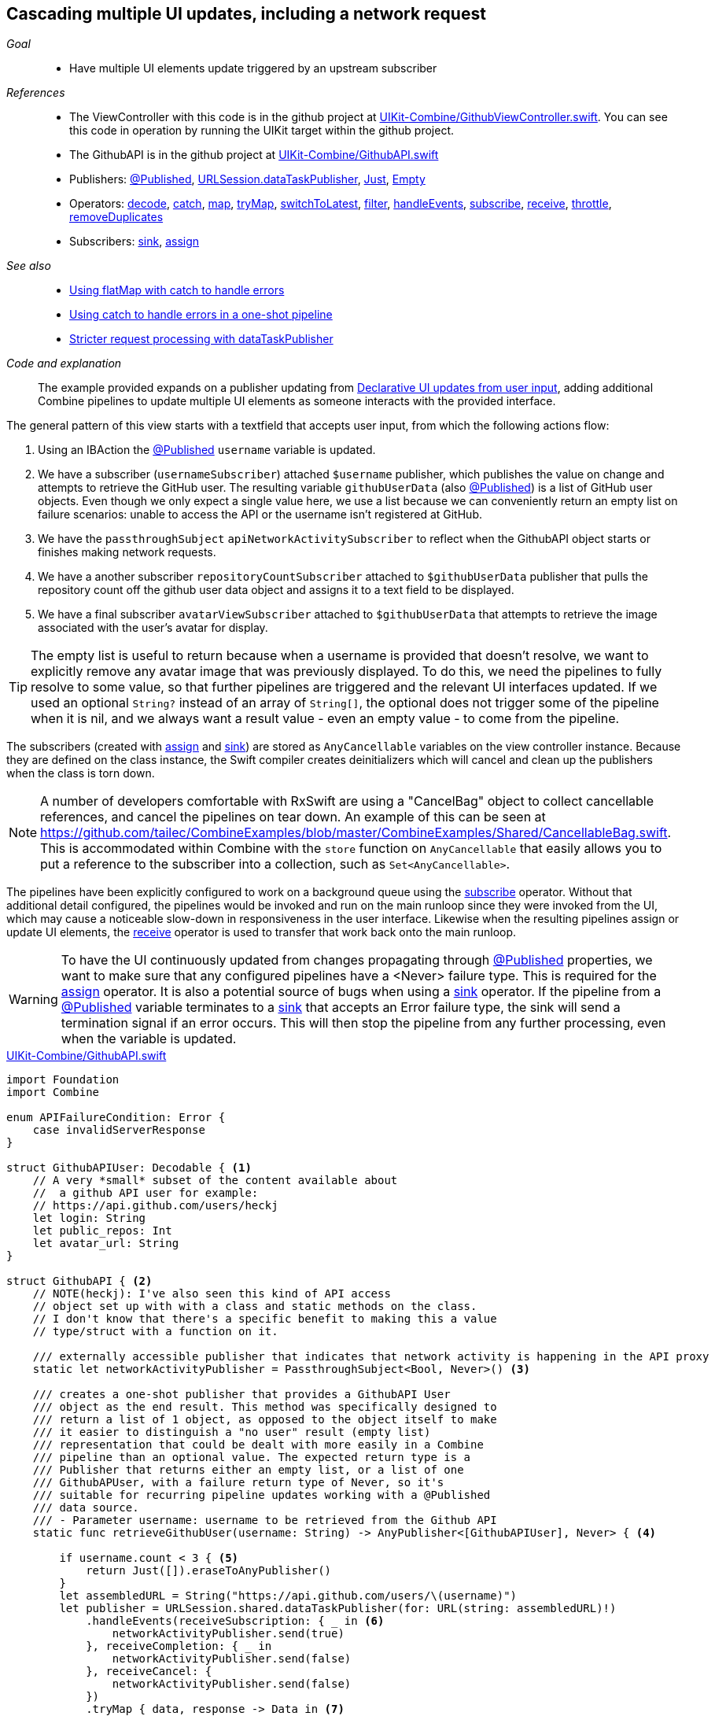 [#patterns-cascading-update-interface]
== Cascading multiple UI updates, including a network request

__Goal__::

* Have multiple UI elements update triggered by an upstream subscriber

__References__::

* The ViewController with this code is in the github project at https://github.com/heckj/swiftui-notes/blob/master/UIKit-Combine/GithubViewController.swift[UIKit-Combine/GithubViewController.swift].
You can see this code in operation by running the UIKit target within the github project.
* The GithubAPI is in the github project at https://github.com/heckj/swiftui-notes/blob/master/UIKit-Combine/GithubAPI.swift[UIKit-Combine/GithubAPI.swift]

* Publishers:
<<reference#reference-published,@Published>>,
<<reference#reference-datataskpublisher,URLSession.dataTaskPublisher>>,
<<reference#reference-just,Just>>,
<<reference#reference-empty,Empty>>
* Operators:
<<reference#reference-decode,decode>>,
<<reference#reference-catch,catch>>,
<<reference#reference-map,map>>,
<<reference#reference-trymap,tryMap>>,
<<reference#reference-switchtolatest,switchToLatest>>,
<<reference#reference-filter,filter>>,
<<reference#reference-handleevents,handleEvents>>,
<<reference#reference-subscribe,subscribe>>,
<<reference#reference-receive,receive>>,
<<reference#reference-throttle,throttle>>,
<<reference#reference-removeduplicates,removeDuplicates>>
* Subscribers:
<<reference#reference-sink,sink>>,
<<reference#reference-assign,assign>>

__See also__::

* <<patterns#patterns-continual-error-handling,Using flatMap with catch to handle errors>>
* <<patterns#patterns-oneshot-error-handling,Using catch to handle errors in a one-shot pipeline>>
* <<patterns#patterns-datataskpublisher-trymap,Stricter request processing with dataTaskPublisher>>

__Code and explanation__::

The example provided expands on a publisher updating from <<patterns#patterns-update-interface-userinput,Declarative UI updates from user input>>, adding additional Combine pipelines to update multiple UI elements as someone interacts with the provided interface.

The general pattern of this view starts with a textfield that accepts user input, from which the following actions flow:

1. Using an IBAction the <<reference#reference-published,@Published>> `username` variable is updated.
2. We have a subscriber (`usernameSubscriber`) attached `$username` publisher, which publishes the value on change and attempts to retrieve the GitHub user.
The resulting variable `githubUserData` (also <<reference#reference-published,@Published>>) is a list of GitHub user objects.
Even though we only expect a single value here, we use a list because we can conveniently return an empty list on failure scenarios: unable to access the API or the username isn't registered at GitHub.
3. We have the `passthroughSubject` `apiNetworkActivitySubscriber` to reflect when the GithubAPI object starts or finishes making network requests.
4. We have a another subscriber `repositoryCountSubscriber` attached to `$githubUserData` publisher that pulls the repository count off the github user data object and assigns it to a text field to be displayed.
5. We have a final subscriber `avatarViewSubscriber` attached to `$githubUserData` that attempts to retrieve the image associated with the user's avatar for display.

[TIP]
====
The empty list is useful to return because when a username is provided that doesn't resolve, we want to explicitly remove any avatar image that was previously displayed.
To do this, we need the pipelines to fully resolve to some value, so that further pipelines are triggered and the relevant UI interfaces updated.
If we used an optional `String?` instead of an array of `String[]`, the optional does not trigger some of the pipeline when it is nil, and we always want a result value - even an empty value - to come from the pipeline.
====

The subscribers (created with <<reference#reference-assign,assign>> and <<reference#reference-sink,sink>>) are stored as `AnyCancellable` variables on the view controller instance.
Because they are defined on the class instance, the Swift compiler creates deinitializers which will cancel and clean up the publishers when the class is torn down.

[NOTE]
====
A number of developers comfortable with RxSwift are using a "CancelBag" object to collect cancellable references, and cancel the pipelines on tear down.
An example of this can be seen at https://github.com/tailec/CombineExamples/blob/master/CombineExamples/Shared/CancellableBag.swift.
This is accommodated within Combine with the `store` function on `AnyCancellable` that easily allows you to put a reference to the subscriber into a collection, such as `Set<AnyCancellable>`.
====

The pipelines have been explicitly configured to work on a background queue using the <<reference#reference-subscribe,subscribe>> operator.
Without that additional detail configured, the pipelines would be invoked and run on the main runloop since they were invoked from the UI, which may cause a noticeable slow-down in responsiveness in the user interface.
Likewise when the resulting pipelines assign or update UI elements, the <<reference#reference-receive,receive>> operator is used to transfer that work back onto the main runloop.

[WARNING]
====
To have the UI continuously updated from changes propagating through <<reference#reference-published,@Published>> properties, we want to make sure that any configured pipelines have a <Never> failure type.
This is required for the <<reference#reference-assign,assign>> operator.
It is also a potential source of bugs when using a <<reference#reference-sink,sink>> operator.
If the pipeline from a <<reference#reference-published,@Published>> variable terminates to a <<reference#reference-sink,sink>> that accepts an Error failure type, the sink will send a termination signal if an error occurs.
This will then stop the pipeline from any further processing, even when the variable is updated.
====

.https://github.com/heckj/swiftui-notes/blob/master/UIKit-Combine/GithubAPI.swift[UIKit-Combine/GithubAPI.swift]
[source, swift]
----
import Foundation
import Combine

enum APIFailureCondition: Error {
    case invalidServerResponse
}

struct GithubAPIUser: Decodable { <1>
    // A very *small* subset of the content available about
    //  a github API user for example:
    // https://api.github.com/users/heckj
    let login: String
    let public_repos: Int
    let avatar_url: String
}

struct GithubAPI { <2>
    // NOTE(heckj): I've also seen this kind of API access
    // object set up with with a class and static methods on the class.
    // I don't know that there's a specific benefit to making this a value
    // type/struct with a function on it.

    /// externally accessible publisher that indicates that network activity is happening in the API proxy
    static let networkActivityPublisher = PassthroughSubject<Bool, Never>() <3>

    /// creates a one-shot publisher that provides a GithubAPI User
    /// object as the end result. This method was specifically designed to
    /// return a list of 1 object, as opposed to the object itself to make
    /// it easier to distinguish a "no user" result (empty list)
    /// representation that could be dealt with more easily in a Combine
    /// pipeline than an optional value. The expected return type is a
    /// Publisher that returns either an empty list, or a list of one
    /// GithubAPUser, with a failure return type of Never, so it's
    /// suitable for recurring pipeline updates working with a @Published
    /// data source.
    /// - Parameter username: username to be retrieved from the Github API
    static func retrieveGithubUser(username: String) -> AnyPublisher<[GithubAPIUser], Never> { <4>

        if username.count < 3 { <5>
            return Just([]).eraseToAnyPublisher()
        }
        let assembledURL = String("https://api.github.com/users/\(username)")
        let publisher = URLSession.shared.dataTaskPublisher(for: URL(string: assembledURL)!)
            .handleEvents(receiveSubscription: { _ in <6>
                networkActivityPublisher.send(true)
            }, receiveCompletion: { _ in
                networkActivityPublisher.send(false)
            }, receiveCancel: {
                networkActivityPublisher.send(false)
            })
            .tryMap { data, response -> Data in <7>
                guard let httpResponse = response as? HTTPURLResponse,
                    httpResponse.statusCode == 200 else {
                        throw APIFailureCondition.invalidServerResponse
                }
                return data
            }
            .decode(type: GithubAPIUser.self, decoder: JSONDecoder()) <8>
            .map {
                [$0] <9>
            }
            .catch { err in <10>
                // When I originally wrote this method, I was returning
                // a GithubAPIUser? optional.
                // I ended up converting this to return an empty
                // list as the "error output replacement" so that I could
                // represent that the current value requested didn't *have* a
                // correct github API response.
                return Just([])
            }
            .eraseToAnyPublisher() <11>
            return publisher
    }
}
----

<1> The decodable struct created here is a subset of what's returned from the GitHub API.
Any pieces not defined in the struct are simply ignored when processed by the <<reference#reference-decode,decode>> operator.
<2> The code to interact with the GitHub API was broken out into its own object, which I would normally have in a separate file.
The functions on the API struct return publishers, and are then mixed and merged with other pipelines in the ViewController.
<3> This struct also exposes a publisher using <<reference#reference-passthroughsubject,passthroughSubject>> to reflect Boolean values when it is actively making network requests.
<4> I first created the pipelines to return an optional GithubAPIUser instance, but found that there wasn't a convenient way to propagate "nil" or empty objects on failure conditions.
The code was then recreated to return a list, even though only a single instance was ever expected, to conveniently represent an "empty" object.
This was important for the use case of wanting to erase existing values in following pipelines reacting to the GithubAPIUser object "disappearing" - removing the repository count and avatar images in this case.
<5> The logic here is simply to prevent extraneous network requests, returning an empty result if the username being requested has less than 3 characters.
<6> the <<reference#reference-handleevents,handleEvents>> operator is how we are triggering updates for the network activity publisher.
We define closures that trigger on subscription and finalization (both completion and cancel) that invoke `send()` on the <<reference#reference-passthroughsubject,passthroughSubject>>.
This is an example of how we can provide metadata about a pipeline's operation as a separate publisher.
<7> <<reference#reference-trymap,tryMap>> adds additional checking on the API response from github to convert correct responses from the API that aren't valid User instances into a pipeline failure condition.
<8> <<reference#reference-decode,decode>> takes the Data from the response and decodes it into a single instance of `GithubAPIUser`
<9> <<reference#reference-map,map>> is used to take the single instance and convert it into a list of 1 item, changing the type to a list of `GithubAPIUser`: `[GithubAPIUser]`.
<10> <<reference#reference-catch,catch>> operator captures the error conditions within this pipeline, and returns an empty list on failure while also converting the failure type to `Never`.
<11> <<reference#reference-erasetoanypublisher,eraseToAnyPublisher>> collapses the complex types of the chained operators and exposes the whole pipeline as an instance of `AnyPublisher`.

.https://github.com/heckj/swiftui-notes/blob/master/UIKit-Combine/GithubViewController.swift[UIKit-Combine/GithubViewController.swift]
[source, swift]
----

import UIKit
import Combine

class ViewController: UIViewController {

    @IBOutlet weak var github_id_entry: UITextField!
    @IBOutlet weak var activityIndicator: UIActivityIndicatorView!
    @IBOutlet weak var repositoryCountLabel: UILabel!
    @IBOutlet weak var githubAvatarImageView: UIImageView!

    var repositoryCountSubscriber: AnyCancellable?
    var avatarViewSubscriber: AnyCancellable?
    var usernameSubscriber: AnyCancellable?
    var headingSubscriber: AnyCancellable?
    var apiNetworkActivitySubscriber: AnyCancellable?

    // username from the github_id_entry field, updated via IBAction
    @Published var username: String = ""

    // github user retrieved from the API publisher. As it's updated, it
    // is "wired" to update UI elements
    @Published private var githubUserData: [GithubAPIUser] = []

    // publisher reference for this is $username, of type <String, Never>
    var myBackgroundQueue: DispatchQueue = DispatchQueue(label: "viewControllerBackgroundQueue")
    let coreLocationProxy = LocationHeadingProxy()

    // MARK - Actions

    @IBAction func githubIdChanged(_ sender: UITextField) {
        username = sender.text ?? ""
        print("Set username to ", username)
    }

    // MARK - lifecycle methods

    override func viewDidLoad() {
        super.viewDidLoad()
        // Do any additional setup after loading the view.

        let apiActivitySub = GithubAPI.networkActivityPublisher <1>
        .receive(on: RunLoop.main)
            .sink { doingSomethingNow in
                if (doingSomethingNow) {
                    self.activityIndicator.startAnimating()
                } else {
                    self.activityIndicator.stopAnimating()
                }
        }
        apiNetworkActivitySubscriber = AnyCancellable(apiActivitySub)

        usernameSubscriber = $username <2>
            .throttle(for: 0.5, scheduler: myBackgroundQueue, latest: true)
            // ^^ scheduler myBackGroundQueue publishes resulting elements
            // into that queue, resulting on this processing moving off the
            // main runloop.
            .removeDuplicates()
            .print("username pipeline: ") // debugging output for pipeline
            .map { username -> AnyPublisher<[GithubAPIUser], Never> in
                return GithubAPI.retrieveGithubUser(username: username)
            }
            // ^^ type returned in the pipeline is a Publisher, so we use
            // switchToLatest to flatten the values out of that
            // pipeline to return down the chain, rather than returning a
            // publisher down the pipeline.
            .switchToLatest()
            // using a sink to get the results from the API search lets us
            // get not only the user, but also any errors attempting to get it.
            .receive(on: RunLoop.main)
            .assign(to: \.githubUserData, on: self)

        // using .assign() on the other hand (which returns an
        // AnyCancellable) *DOES* require a Failure type of <Never>
        repositoryCountSubscriber = $githubUserData <3>
            .print("github user data: ")
            .map { userData -> String in
                if let firstUser = userData.first {
                    return String(firstUser.public_repos)
                }
                return "unknown"
            }
            .receive(on: RunLoop.main)
            .assign(to: \.text, on: repositoryCountLabel)

        let avatarViewSub = $githubUserData <4>
            .map { userData -> AnyPublisher<UIImage, Never> in
                guard let firstUser = userData.first else {
                    // my placeholder data being returned below is an empty
                    // UIImage() instance, which simply clears the display.
                    // Your use case may be better served with an explicit
                    // placeholder image in the event of this error condition.
                    return Just(UIImage()).eraseToAnyPublisher()
                }
                return URLSession.shared.dataTaskPublisher(for: URL(string: firstUser.avatar_url)!)
                    // ^^ this hands back (Data, response) objects
                    .handleEvents(receiveSubscription: { _ in
                        DispatchQueue.main.async {
                            self.activityIndicator.startAnimating()
                        }
                    }, receiveCompletion: { _ in
                        DispatchQueue.main.async {
                            self.activityIndicator.stopAnimating()
                        }
                    }, receiveCancel: {
                        DispatchQueue.main.async {
                            self.activityIndicator.stopAnimating()
                        }
                    })
                    .receive(on: self.myBackgroundQueue)
                    // ^^ do this work on a background Queue so we don't impact
                    // UI responsiveness
                    .map { $0.data }
                    // ^^ pare down to just the Data object
                    .map { UIImage(data: $0)!}
                    // ^^ convert Data into a UIImage with its initializer
                    .catch { err in
                        return Just(UIImage())
                    }
                    // ^^ deal the failure scenario and return my "replacement"
                    // image for when an avatar image either isn't available or
                    // fails somewhere in the pipeline here.
                    .eraseToAnyPublisher()
                    // ^^ match the return type here to the return type defined
                    // in the .map() wrapping this because otherwise the return
                    // type would be terribly complex nested set of generics.
            }
            .switchToLatest()
            // ^^ Take the returned publisher that's been passed down the chain
            // and "subscribe it out" to the value within in, and then pass
            // that further down.
            .receive(on: RunLoop.main)
            // ^^ and then switch to receive and process the data on the main
            // queue since we're messing with the UI
            .map { image -> UIImage? in
                image
            }
            // ^^ this converts from the type UIImage to the type UIImage?
            // which is key to making it work correctly with the .assign()
            // operator, which must map the type *exactly*
            .assign(to: \.image, on: self.githubAvatarImageView)

        // convert the .sink to an `AnyCancellable` object that we have
        // referenced from the implied initializers
        avatarViewSubscriber = AnyCancellable(avatarViewSub)

        // KVO publisher of UIKit interface element
        let _ = repositoryCountLabel.publisher(for: \.text) <5>
            .sink { someValue in
                print("repositoryCountLabel Updated to \(String(describing: someValue))")
        }
    }

}
----
<1> We add a subscriber to our previous controller from that connects notifications of activity from the GithubAPI object to our activity indicator.
<2> Where the username is updated from the IBAction (from our earlier example <<patterns#patterns-update-interface-userinput,Declarative UI updates from user input>>) we have the subscriber make the network request and put the results in a new variable (also <<reference#reference-published,@Published>>) on our ViewController.
<3> The first subscriber is on the publisher `$githubUserData`.
This pipeline extracts the count of repositories and updates the UI label instance.
There is a bit of logic in the middle of the pipeline to return the string "unknown" when the list is empty.
<4> The second subscriber is connected to the publisher `$githubUserData`.
This triggers a network request to request the image data for the github avatar.
This is a more complex pipeline, extracting the data from `githubUser`, assembling a URL, and then requesting it.
We also use <<reference#reference-handleevents,handleEvents>> operator to trigger updates to the activityIndicator in our view.
We use <<reference#reference-receive,receive>> to make the requests on a background queue and later to push the results back onto the main thread in order to update UI elements.
The <<reference#reference-catch,catch>> and failure handling returns an empty `UIImage` instance in the event of failure.
<5> A final subscriber is attached to the UILabel itself.
Any Key-Value Observable object from Foundation can produce a publisher.
In this example, we attach a publisher that triggers a print statement that the UI element was updated.

[NOTE]
====
While we could simply attach pipelines to UI elements as we're updating them, it more closely couples interactions to the actual UI elements themselves.
While easy and direct, it is often a good idea to make explicit state and updates to separate out actions and data for debugging and understandability.
In the example above, we use two <<reference#reference-published,@Published>> properties to hold the state associated with the current view.
One of which is updated by an `IBAction`, and the second updated declaratively using a Combine publisher pipeline.
All other UI elements are updated publishers hanging from those properties getting updated.
====

// force a page break - in HTML rendering is just a <HR>
<<<
'''
